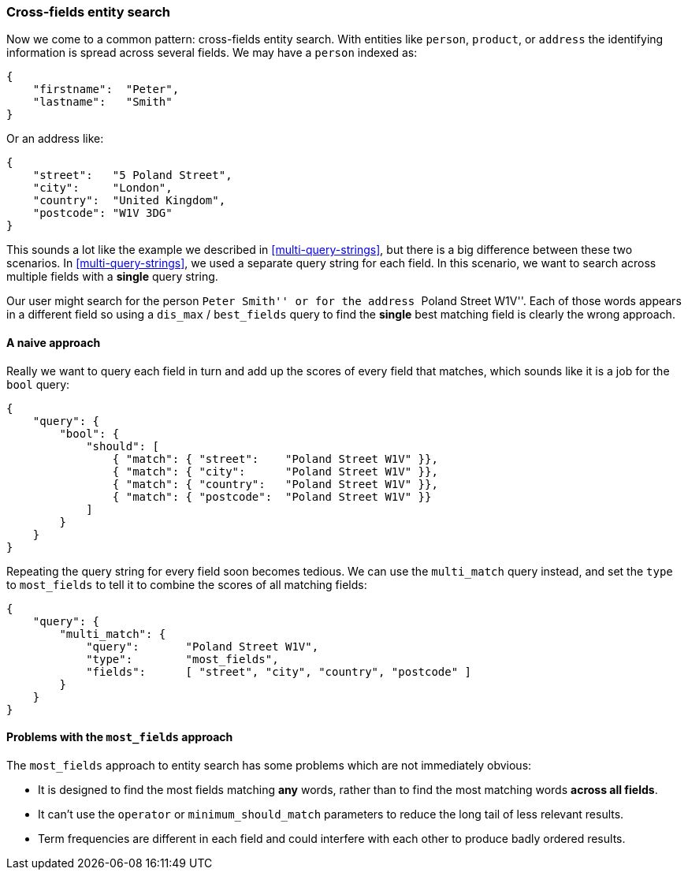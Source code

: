=== Cross-fields entity search

Now we come to a common pattern: cross-fields entity search.  With entities
like `person`, `product`, or `address` the identifying information is spread
across several fields.  We may have a `person` indexed as:

[source,js]
--------------------------------------------------
{
    "firstname":  "Peter",
    "lastname":   "Smith"
}
--------------------------------------------------

Or an address like:

[source,js]
--------------------------------------------------
{
    "street":   "5 Poland Street",
    "city":     "London",
    "country":  "United Kingdom",
    "postcode": "W1V 3DG"
}
--------------------------------------------------

This sounds a lot like the example we described in <<multi-query-strings>>,
but there is a big difference between these two scenarios.  In
<<multi-query-strings>>, we used a separate query string for each field. In
this scenario, we want to search across multiple fields with a *single* query
string.

Our user might search for the person ``Peter Smith'' or for the address
``Poland Street W1V''. Each of those words appears in a different field so
using a `dis_max` / `best_fields` query to find the *single* best matching
field is clearly the wrong approach.

==== A naive approach

Really we want to query each field in turn and add up the scores of every
field that matches, which sounds like it is a job for the `bool` query:

[source,js]
--------------------------------------------------
{
    "query": {
        "bool": {
            "should": [
                { "match": { "street":    "Poland Street W1V" }},
                { "match": { "city":      "Poland Street W1V" }},
                { "match": { "country":   "Poland Street W1V" }},
                { "match": { "postcode":  "Poland Street W1V" }}
            ]
        }
    }
}
--------------------------------------------------

Repeating the query string for every field soon becomes tedious. We can use
the `multi_match` query instead, and set the `type` to `most_fields` to tell it to
combine the scores of all matching fields:

[source,js]
--------------------------------------------------
{
    "query": {
        "multi_match": {
            "query":       "Poland Street W1V",
            "type":        "most_fields",
            "fields":      [ "street", "city", "country", "postcode" ]
        }
    }
}
--------------------------------------------------

==== Problems with the `most_fields` approach

The `most_fields` approach to entity search has some problems which are not
immediately obvious:

* It is designed to find the most fields matching *any* words, rather than to
  find the most matching words *across all fields*.

* It can't use the `operator` or `minimum_should_match` parameters
  to reduce the long tail of less relevant results.

* Term frequencies are different in each field and could interfere with each
  other to produce badly ordered results.



